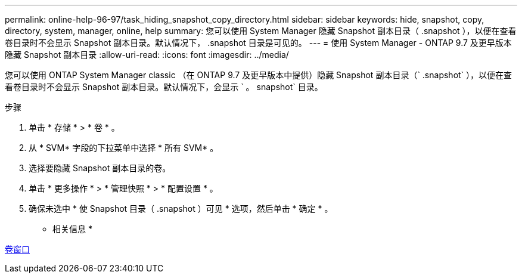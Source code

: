 ---
permalink: online-help-96-97/task_hiding_snapshot_copy_directory.html 
sidebar: sidebar 
keywords: hide, snapshot, copy, directory, system, manager, online, help 
summary: 您可以使用 System Manager 隐藏 Snapshot 副本目录（ .snapshot ），以便在查看卷目录时不会显示 Snapshot 副本目录。默认情况下， .snapshot 目录是可见的。 
---
= 使用 System Manager - ONTAP 9.7 及更早版本隐藏 Snapshot 副本目录
:allow-uri-read: 
:icons: font
:imagesdir: ../media/


[role="lead"]
您可以使用 ONTAP System Manager classic （在 ONTAP 9.7 及更早版本中提供）隐藏 Snapshot 副本目录（` .snapshot` ），以便在查看卷目录时不会显示 Snapshot 副本目录。默认情况下，会显示 ` 。 snapshot` 目录。

.步骤
. 单击 * 存储 * > * 卷 * 。
. 从 * SVM* 字段的下拉菜单中选择 * 所有 SVM* 。
. 选择要隐藏 Snapshot 副本目录的卷。
. 单击 * 更多操作 * > * 管理快照 * > * 配置设置 * 。
. 确保未选中 * 使 Snapshot 目录（ .snapshot ）可见 * 选项，然后单击 * 确定 * 。


* 相关信息 *

xref:reference_volumes_window.adoc[卷窗口]
